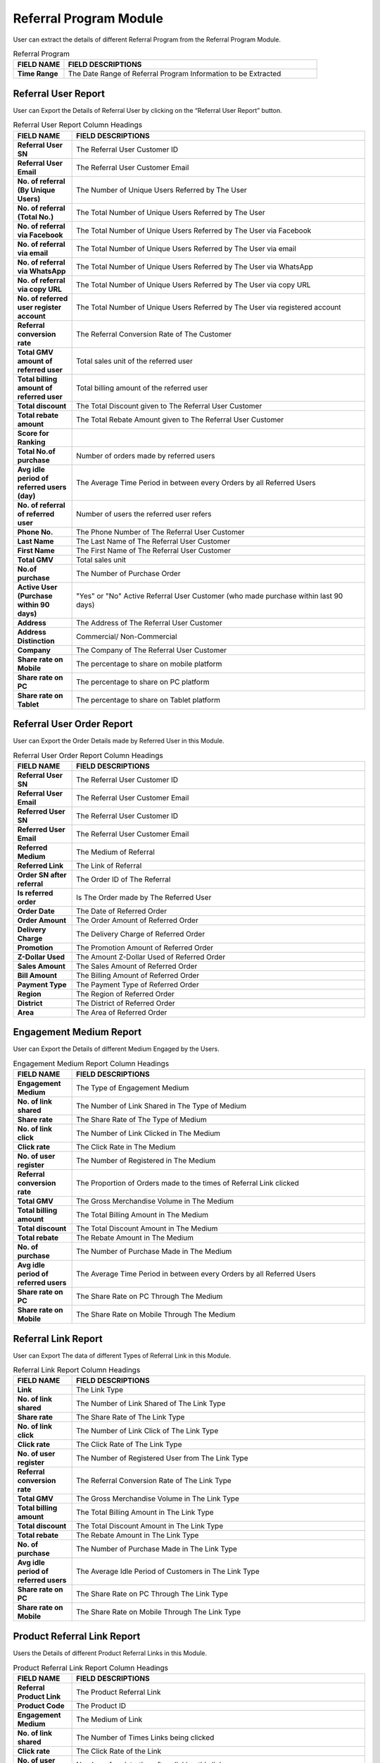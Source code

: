 ************
Referral Program Module
************
User can extract the details of different Referral Program from the Referral Program Module.

|Referralprogrammodule|

.. list-table:: Referral Program
    :widths: 10 50
    :header-rows: 1
    :stub-columns: 1

    * - FIELD NAME
      - FIELD DESCRIPTIONS
    * - Time Range
      - The Date Range of Referral Program Information to be Extracted
      
Referral User Report
==================
User can Export the Details of Referral User by clicking on the “Referral User Report” button.

|ref_report|

.. list-table:: Referral User Report Column Headings
    :widths: 10 50
    :header-rows: 1
    :stub-columns: 1

    * - FIELD NAME
      - FIELD DESCRIPTIONS
    * - Referral User SN
      - The Referral User Customer ID
    * - Referral User Email
      - The Referral User Customer Email
    * - No. of referral (By Unique Users)
      - The Number of Unique Users Referred by The User
    * - No. of referral (Total No.)
      - The Total Number of Unique Users Referred by The User
    * - No. of referral via Facebook
      - The Total Number of Unique Users Referred by The User via Facebook
    * - No. of referral via email
      - The Total Number of Unique Users Referred by The User via email
    * - No. of referral via WhatsApp
      - The Total Number of Unique Users Referred by The User via WhatsApp
    * - No. of referral via copy URL
      - The Total Number of Unique Users Referred by The User via copy URL
    * - No. of referred user register account
      - The Total Number of Unique Users Referred by The User via registered account
    * - Referral conversion rate
      - The Referral Conversion Rate of The Customer
    * - Total GMV amount of referred user
      - Total sales unit of the referred user
    * - Total billing amount of referred user
      - Total billing amount of the referred user
    * - Total discount
      - The Total Discount given to The Referral User Customer
    * - Total rebate amount
      - The Total Rebate Amount given to The Referral User Customer
    * - Score for Ranking
      - 
    * - Total No.of purchase
      - Number of orders made by referred users
    * - Avg idle period of referred users (day)
      - The Average Time Period in between every Orders by all Referred Users
    * - No. of referral of referred user
      - Number of users the referred user refers
    * - Phone No.
      - The Phone Number of The Referral User Customer
    * - Last Name
      - The Last Name of The Referral User Customer
    * - First Name
      - The First Name of The Referral User Customer
    * - Total GMV
      - Total sales unit
    * - No.of purchase
      - The Number of Purchase Order 
    * - Active User (Purchase within 90 days)
      - "Yes" or "No" Active Referral User Customer (who made purchase within last 90 days)
    * - Address
      - The Address of The Referral User Customer
    * - Address Distinction
      - Commercial/ Non-Commercial
    * - Company
      - The Company of The Referral User Customer
    * - Share rate on Mobile
      - The percentage to share on mobile platform
    * - Share rate on PC
      - The percentage to share on PC platform
    * - Share rate on Tablet
      - The percentage to share on Tablet platform
      
Referral User Order Report
==================
User can Export the Order Details made by Referred User in this Module.

|ref_report2|

.. list-table:: Referral User Order Report Column Headings
    :widths: 10 50
    :header-rows: 1
    :stub-columns: 1

    * - FIELD NAME
      - FIELD DESCRIPTIONS
    * - Referral User SN
      - The Referral User Customer ID
    * - Referral User Email
      - The Referral User Customer Email
    * - Referred User SN
      - The Referral User Customer ID
    * - Referred User Email
      - The Referral User Customer Email
    * - Referred Medium
      - The Medium of Referral
    * - Referred Link
      - The Link of Referral
    * - Order SN after referral
      - The Order ID of The Referral
    * - Is referred order
      - Is The Order made by The Referred User
    * - Order Date
      - The Date of Referred Order
    * - Order Amount
      - The Order Amount of Referred Order
    * - Delivery Charge
      - The Delivery Charge of Referred Order
    * - Promotion
      - The Promotion Amount of Referred Order
    * - Z-Dollar Used
      - The Amount Z-Dollar Used of Referred Order
    * - Sales Amount
      - The Sales Amount of Referred Order
    * - Bill Amount
      - The Billing Amount of Referred Order
    * - Payment Type
      - The Payment Type of Referred Order
    * - Region
      - The Region of Referred Order
    * - District
      - The District of Referred Order
    * - Area
      - The Area of Referred Order
      
Engagement Medium Report
==================
User can Export the Details of different Medium Engaged by the Users.

|ref_report3|

.. list-table:: Engagement Medium Report Column Headings
    :widths: 10 50
    :header-rows: 1
    :stub-columns: 1

    * - FIELD NAME
      - FIELD DESCRIPTIONS
    * - Engagement Medium
      - The Type of Engagement Medium
    * - No. of link shared
      - The Number of Link Shared in The Type of Medium
    * - Share rate
      - The Share Rate of The Type of Medium
    * - No. of link click
      - The Number of Link Clicked in The Medium
    * - Click rate
      - The Click Rate in The Medium
    * - No. of user register
      - The Number of Registered in The Medium
    * - Referral conversion rate
      - The Proportion of Orders made to the times of Referral Link clicked
    * - Total GMV
      - The Gross Merchandise Volume in The Medium
    * - Total billing amount
      - The Total Billing Amount in The Medium
    * - Total discount
      - The Total Discount Amount in The Medium
    * - Total rebate
      - The Rebate Amount in The Medium
    * - No. of purchase
      - The Number of Purchase Made in The Medium
    * - Avg idle period of referred users
      - The Average Time Period in between every Orders by all Referred Users
    * - Share rate on PC
      - The Share Rate on PC Through The Medium
    * - Share rate on Mobile
      - The Share Rate on Mobile Through The Medium
      
Referral Link Report
==================
User can Export The data of different Types of Referral Link in this Module.

|ref_report4|

.. list-table:: Referral Link Report Column Headings
    :widths: 10 50
    :header-rows: 1
    :stub-columns: 1

    * - FIELD NAME
      - FIELD DESCRIPTIONS
    * - Link
      - The Link Type
    * - No. of link shared
      - The Number of Link Shared of The Link Type
    * - Share rate
      - The Share Rate of The Link Type
    * - No. of link click
      - The Number of Link Click of The Link Type
    * - Click rate
      - The Click Rate of The Link Type
    * - No. of user register
      - The Number of Registered User from The Link Type
    * - Referral conversion rate
      - The Referral Conversion Rate of The Link Type
    * - Total GMV
      - The Gross Merchandise Volume in The Link Type
    * - Total billing amount
      - The Total Billing Amount in The Link Type
    * - Total discount
      - The Total Discount Amount in The Link Type
    * - Total rebate
      - The Rebate Amount in The Link Type
    * - No. of purchase
      - The Number of Purchase Made in The Link Type
    * - Avg idle period of referred users
      - The Average Idle Period of Customers in The Link Type
    * - Share rate on PC
      - The Share Rate on PC Through The Link Type
    * - Share rate on Mobile
      - The Share Rate on Mobile Through The Link Type
      
Product Referral Link Report
==================
Users the Details of different Product Referral Links in this Module.

|ref_report5|

.. list-table:: Product Referral Link Report Column Headings
    :widths: 10 50
    :header-rows: 1
    :stub-columns: 1

    * - FIELD NAME
      - FIELD DESCRIPTIONS
    * - Referral Product Link
      - The Product Referral Link
    * - Product Code
      - The Product ID
    * - Engagement Medium
      - The Medium of Link
    * - No. of link shared
      - The Number of Times Links being clicked
    * - Click rate
      - The Click Rate of the Link
    * - No. of user register
      - Number of registration after clicking this link
    * - Referral conversion rate
      - 
    * - Total GMV
      - The Merchandise Value of Product Purchased with This Link
    * - Total billing amount
      - The Total Billing Amount of Product Purchased with This Link
    * - Total discount
      - The Total Discount Amount 
    * - Total rebate
      - The Total Rebate Amount given to the Product
    * - No. of purchase
      - The Number of Purchases made
    * - No. of purchase with referred products
      - Number of orders made for this product after clicking this link
    * - Avg idle period of referred users
      -
    * - Share rate on PC
      - The percentage to share on PC platform
    * - share rate on Mobile
      - The percentage to share on mobile platform


.. |Referralprogrammodule| image:: Referralprogrammodule.JPG
.. |ref_report| image:: ref_report.JPG
.. |ref_report2| image:: ref_report2.JPG
.. |ref_report3| image:: ref_report3.JPG
.. |ref_report4| image:: ref_report4.JPG
.. |ref_report5| image:: ref_report5.JPG
